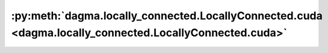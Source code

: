 :py:meth:`dagma.locally_connected.LocallyConnected.cuda <dagma.locally_connected.LocallyConnected.cuda>`
========================================================================================================
.. _dagma.locally_connected.LocallyConnected.cuda:
.. py:method:: cuda(device: Optional[Union[int, Module.cuda.device]] = None) -> T

   Moves all model parameters and buffers to the GPU.

   This also makes associated parameters and buffers different objects. So
   it should be called before constructing optimizer if the module will
   live on GPU while being optimized.

   .. note::
       This method modifies the module in-place.

   :param device: if specified, all parameters will be
                  copied to that device
   :type device: int, optional

   :returns: self
   :rtype: Module

